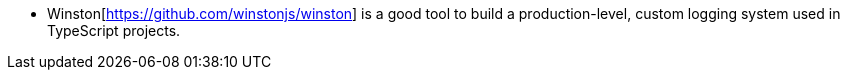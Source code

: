 - Winston[https://github.com/winstonjs/winston] is a good tool to build a production-level, custom logging system used in TypeScript projects.